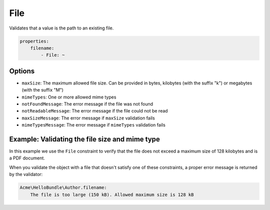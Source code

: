 File
====

Validates that a value is the path to an existing file.

.. code-block:: yaml

    properties:
        filename:
            - File: ~

Options
-------

* ``maxSize``: The maximum allowed file size. Can be provided in bytes, kilobytes
  (with the suffix "k") or megabytes (with the suffix "M")
* ``mimeTypes``: One or more allowed mime types
* ``notFoundMessage``: The error message if the file was not found
* ``notReadableMessage``: The error message if the file could not be read
* ``maxSizeMessage``: The error message if ``maxSize`` validation fails
* ``mimeTypesMessage``: The error message if ``mimeTypes`` validation fails

Example: Validating the file size and mime type
-----------------------------------------------

In this example we use the ``File`` constraint to verify that the file does
not exceed a maximum size of 128 kilobytes and is a PDF document.

.. configuration-block::

    .. code-block:: yaml

        properties:
            filename:
                - File: { maxSize: 128k, mimeTypes: [application/pdf, application/x-pdf] }

    .. code-block:: xml

        <!-- src/Acme/HelloBundle/Resources/config/validation.xml -->
        <class name="Acme\HelloBundle\Author">
            <property name="filename">
                <constraint name="File">
                    <option name="maxSize">128k</option>
                    <option name="mimeTypes">
                        <value>application/pdf</value>
                        <value>application/x-pdf</value>
                    </option>
                </constraint>
            </property>
        </class>

    .. code-block:: php-annotations

        // src/Acme/HelloBundle/Author.php
        class Author
        {
            /**
             * @assert:File(maxSize = "128k", mimeTypes = {
             *   "application/pdf",
             *   "application/x-pdf"
             * })
             */
            private $filename;
        }

    .. code-block:: php

        // src/Acme/HelloBundle/Author.php
        use Symfony\Component\Validator\Mapping\ClassMetadata;
        use Symfony\Component\Validator\Constraints\File;
        
        class Author
        {
            private $filename;
            
            public static function loadValidatorMetadata(ClassMetadata $metadata)
            {
                $metadata->addPropertyConstraint('filename', new File(array(
                    'maxSize' => '128k',
                    'mimeTypes' => array(
                        'application/pdf',
                        'application/x-pdf',
                    ),
                )));
            }
        }

When you validate the object with a file that doesn't satisfy one of these
constraints, a proper error message is returned by the validator:

.. code-block:: text

    Acme\HelloBundle\Author.filename:
        The file is too large (150 kB). Allowed maximum size is 128 kB
